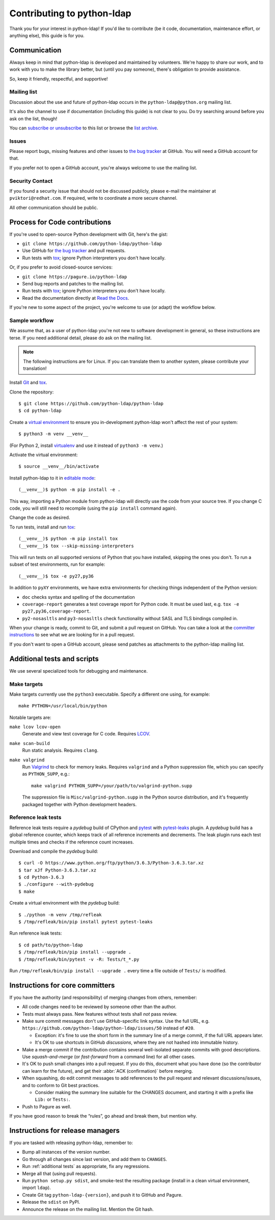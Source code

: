.. highlight:: console

Contributing to python-ldap
***************************

Thank you for your interest in python-ldap!
If you'd like to contribute (be it code, documentation, maintenance effort,
or anything else), this guide is for you.


Communication
=============

Always keep in mind that python-ldap is developed and maintained by volunteers.
We're happy to share our work, and to work with you to make the library better,
but (until you pay someone), there's obligation to provide assistance.

So, keep it friendly, respectful, and supportive!


Mailing list
------------

Discussion about the use and future of python-ldap occurs in
the ``python-ldap@python.org`` mailing list.

It's also the channel to use if documentation (including this guide) is not
clear to you.
Do try searching around before you ask on the list, though!

You can `subscribe or unsubscribe`_ to this list or browse the `list archive`_.

.. _subscribe or unsubscribe: https://mail.python.org/mailman/listinfo/python-ldap
.. _list archive: https://mail.python.org/pipermail/python-ldap/


Issues
------

Please report bugs, missing features and other issues to `the bug tracker`_
at GitHub. You will need a GitHub account for that.

If you prefer not to open a GitHub account, you're always welcome to use the
mailing list.


Security Contact
----------------

If you found a security issue that should not be discussed publicly,
please e-mail the maintainer at ``pviktori@redhat.com``.
If required, write to coordinate a more secure channel.

All other communication should be public.


Process for Code contributions
==============================

If you're used to open-source Python development with Git, here's the gist:

* ``git clone https://github.com/python-ldap/python-ldap``
* Use GitHub for `the bug tracker`_ and pull requests.
* Run tests with `tox`_; ignore Python interpreters you don't have locally.

.. _the bug tracker: https://github.com/python-ldap/python-ldap/issues
.. _tox: https://tox.readthedocs.io/en/latest/

Or, if you prefer to avoid closed-source services:

* ``git clone https://pagure.io/python-ldap``
* Send bug reports and patches to the mailing list.
* Run tests with `tox`_; ignore Python interpreters you don't have locally.
* Read the documentation directly at `Read the Docs`_.

.. _Read the Docs: http://python-ldap.readthedocs.io/

If you're new to some aspect of the project, you're welcome to use (or adapt)
the workflow below.


Sample workflow
---------------

We assume that, as a user of python-ldap you're not new to software
development in general, so these instructions are terse.
If you need additional detail, please do ask on the mailing list.

.. note::

    The following instructions are for Linux.
    If you can translate them to another system, please contribute your
    translation!


Install `Git`_ and `tox`_.

Clone the repository::

    $ git clone https://github.com/python-ldap/python-ldap
    $ cd python-ldap

Create a `virtual environment`_ to ensure you in-development python-ldap won't
affect the rest of your system::

    $ python3 -m venv __venv__

(For Python 2, install `virtualenv`_ and use it instead of ``python3 -m venv``.)

.. _git: https://git-scm.com/
.. _virtual environment: https://docs.python.org/3/library/venv.html
.. _virtualenv: https://virtualenv.pypa.io/en/stable/

Activate the virtual environment::

    $ source __venv__/bin/activate

Install python-ldap to it in `editable mode`_::

    (__venv__)$ python -m pip install -e .

This way, importing a Python module from python-ldap will directly
use the code from your source tree.
If you change C code, you will still need to recompile
(using the ``pip install`` command again).

.. _editable mode: https://pip.pypa.io/en/stable/reference/pip_install/#editable-installs

Change the code as desired.


To run tests, install and run `tox`_::

    (__venv__)$ python -m pip install tox
    (__venv__)$ tox --skip-missing-interpreters

This will run tests on all supported versions of Python that you have
installed, skipping the ones you don't.
To run a subset of test environments, run for example::

    (__venv__)$ tox -e py27,py36

In addition to ``pyXY`` environments, we have extra environments
for checking things independent of the Python version:

* ``doc`` checks syntax and spelling of the documentation
* ``coverage-report`` generates a test coverage report for Python code.
  It must be used last, e.g. ``tox -e py27,py36,coverage-report``.
* ``py2-nosasltls`` and ``py3-nosasltls`` check functionality without
  SASL and TLS bindings compiled in.


When your change is ready, commit to Git, and submit a pull request on GitHub.
You can take a look at the `committer instructions`_ to see what we are looking
for in a pull request.

If you don't want to open a GitHub account, please send patches as attachments
to the python-ldap mailing list.


.. _additional tests:

Additional tests and scripts
============================

We use several specialized tools for debugging and maintenance.

Make targets
------------

Make targets currently use the ``python3`` executable.
Specify a different one using, for example::

    make PYTHON=/usr/local/bin/python

Notable targets are:

``make lcov lcov-open``
    Generate and view test coverage for C code.
    Requires LCOV_.

``make scan-build``
    Run static analysis. Requires ``clang``.

``make valgrind``
    Run Valgrind_ to check for memory leaks. Requires ``valgrind`` and
    a Python suppression file, which you can specify as ``PYTHON_SUPP``, e.g.::

        make valgrind PYTHON_SUPP=/your/path/to/valgrind-python.supp

    The suppression file is ``Misc/valgrind-python.supp`` in the Python
    source distribution, and it's frequently packaged together with
    Python development headers.

.. _LCOV: https://github.com/linux-test-project/lcov
.. _Valgrind: http://valgrind.org/


Reference leak tests
--------------------

Reference leak tests require a *pydebug* build of CPython and `pytest`_ with
`pytest-leaks`_ plugin. A *pydebug* build has a global reference counter, which
keeps track of all reference increments and decrements. The leak plugin runs
each test multiple times and checks if the reference count increases.

.. _pytest: https://docs.pytest.org/en/latest/
.. _pytest-leaks: https://pypi.python.org/pypi/pytest-leaks

Download and compile the *pydebug* build::

    $ curl -O https://www.python.org/ftp/python/3.6.3/Python-3.6.3.tar.xz
    $ tar xJf Python-3.6.3.tar.xz
    $ cd Python-3.6.3
    $ ./configure --with-pydebug
    $ make

Create a virtual environment with the *pydebug* build::

    $ ./python -m venv /tmp/refleak
    $ /tmp/refleak/bin/pip install pytest pytest-leaks

Run reference leak tests::

    $ cd path/to/python-ldap
    $ /tmp/refleak/bin/pip install --upgrade .
    $ /tmp/refleak/bin/pytest -v -R: Tests/t_*.py

Run ``/tmp/refleak/bin/pip install --upgrade .`` every time a file outside
of ``Tests/`` is modified.


.. _committer instructions:

Instructions for core committers
================================

If you have the authority (and responsibility) of merging changes from others,
remember:

* All code changes need to be reviewed by someone other than the author.

* Tests must always pass. New features without tests shall *not* pass review.

* Make sure commit messages don't use GitHub-specific link syntax.
  Use the full URL, e.g. ``https://github.com/python-ldap/python-ldap/issues/50``
  instead of ``#20``.

  * Exception: it's fine to use the short form in the summary line of a merge
    commit, if the full URL appears later.
  * It's OK to use shortcuts in GitHub *discussions*, where they are not
    hashed into immutable history.

* Make a merge commit if the contribution contains several well-isolated
  separate commits with good descriptions. Use *squash-and-merge* (or
  *fast-forward* from a command line) for all other cases.

* It's OK to push small changes into a pull request. If you do this, document
  what you have done (so the contributor can learn for the future), and get
  their :abbr:`ACK (confirmation)` before merging.

* When squashing, do edit commit messages to add references to the pull request
  and relevant discussions/issues, and to conform to Git best practices.

  * Consider making the summary line suitable for the CHANGES document,
    and starting it with a prefix like ``Lib:`` or ``Tests:``.

* Push to Pagure as well.

If you have good reason to break the “rules”, go ahead and break them,
but mention why.


Instructions for release managers
=================================

If you are tasked with releasing python-ldap, remember to:

* Bump all instances of the version number.
* Go through all changes since last version, and add them to ``CHANGES``.
* Run :ref:`additional tests` as appropriate, fix any regressions.
* Merge all that (using pull requests).
* Run ``python setup.py sdist``, and smoke-test the resulting package
  (install in a clean virtual environment, import ``ldap``).
* Create Git tag ``python-ldap-{version}``, and push it to GitHub and Pagure.
* Release the ``sdist`` on PyPI.
* Announce the release on the mailing list.
  Mention the Git hash.
